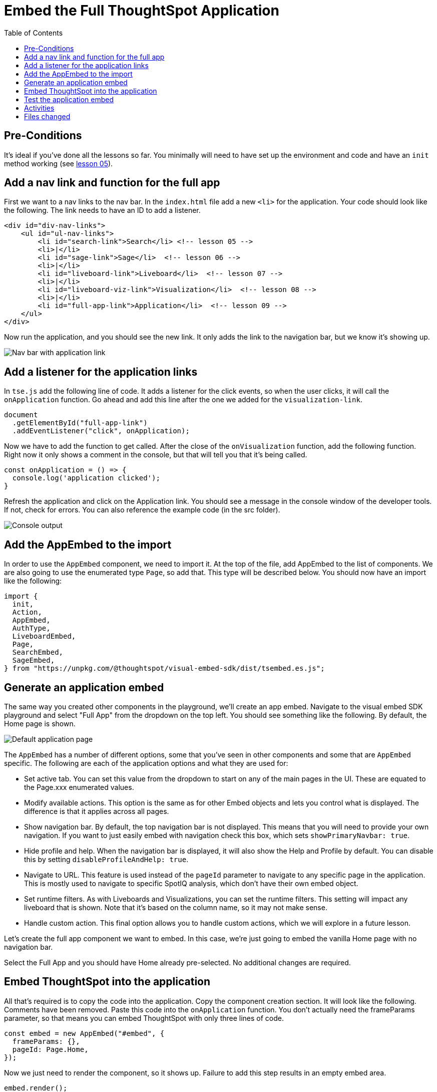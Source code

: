 = Embed the Full ThoughtSpot Application
:toc: true
:toclevels: 3

:page-title: Lesson 9 - Embed the Full ThoughtSpot Application
:page-pageid: tse-fundamentals_lesson-09
:page-description: In this lesson we'll embed the ThoughtSpot application using the `AppEmbed` component.

== Pre-Conditions

It's ideal if you've done all the lessons so far.
You minimally will need to have set up the environment and code and have an `init` method working (see xref:tse-fundamentals-lesson-05.adoc[lesson 05]).

== Add a nav link and function for the full app

First we want to a nav links to the nav bar.
In the `index.html` file add a new `<li>` for the application.
Your code should look like the following.
The link needs to have an ID to add a listener.

[source,html]
----
<div id="div-nav-links">
    <ul id="ul-nav-links">
        <li id="search-link">Search</li> <!-- lesson 05 -->
        <li>|</li>
        <li id="sage-link">Sage</li>  <!-- lesson 06 -->
        <li>|</li>
        <li id="liveboard-link">Liveboard</li>  <!-- lesson 07 -->
        <li>|</li>
        <li id="liveboard-viz-link">Visualization</li>  <!-- lesson 08 -->
        <li>|</li>
        <li id="full-app-link">Application</li>  <!-- lesson 09 -->
    </ul>
</div>
----

Now run the application, and you should see the new link.
It only adds the link to the navigation bar, but we know it's showing up.

image::images/tutorials/tse-fundamentals/lesson-09-new-app-link.png[Nav bar with application link]

== Add a listener for the application links

In `tse.js` add the following line of code.
It adds a listener for the click events, so when the user clicks, it will call the `onApplication` function.
Go ahead and add this line after the one we added for the `visualization-link`.

[source,javascript]
----
document
  .getElementById("full-app-link")
  .addEventListener("click", onApplication);
----

Now we have to add the function to get called.
After the close of the `onVisualization` function, add the following function.
Right now it only shows a comment in the console, but that will tell you that it's being called.

[source,javascript]
----
const onApplication = () => {
  console.log('application clicked');
}
----

Refresh the application and click on the Application link.
You should see a message in the console window of the developer tools.
If not, check for errors.
You can also reference the example code (in the src folder).

image::images/tutorials/tse-fundamentals/lesson-09-app-console.png[Console output, scale=50%]

== Add the AppEmbed to the import

In order to use the `AppEmbed` component, we need to import it.
At the top of the file, add AppEmbed to the list of components.
We are also going to use the enumerated type `Page`, so add that.
This type will be described below.
You should now have an import like the following:

[source,javascript]
----
import {
  init,
  Action,
  AppEmbed,
  AuthType,
  LiveboardEmbed,
  Page,
  SearchEmbed,
  SageEmbed,
} from "https://unpkg.com/@thoughtspot/visual-embed-sdk/dist/tsembed.es.js";
----

== Generate an application embed

The same way you created other components in the playground, we'll create an app embed.
Navigate to the visual embed SDK playground and select "Full App" from the dropdown on the top left.
You should see something like the following.
By default, the Home page is shown.

image::images/tutorials/tse-fundamentals/lesson-09-default-app-playground.png[Default application page]

The `AppEmbed` has a number of different options, some that you've seen in other components and some that are `AppEmbed` specific.
The following are each of the application options and what they are used for:

* Set active tab.
You can set this value from the dropdown to start on any of the main pages in the UI.
These are equated to the Page.xxx enumerated values.
* Modify available actions.
This option is the same as for other Embed objects and lets you control what is displayed.
The difference is that it applies across all pages.
* Show navigation bar.
By default, the top navigation bar is not displayed.
This means that you will need to provide your own navigation.
If you want to just easily embed with navigation check this box, which sets `showPrimaryNavbar: true`.
* Hide profile and help.
When the navigation bar is displayed, it will also show the Help and Profile by default.
You can disable this by setting `disableProfileAndHelp: true`.
* Navigate to URL.
This feature is used instead of the `pageId` parameter to navigate to any specific page in the application.
This is mostly used to navigate to specific SpotIQ analysis, which don't have their own embed object.
* Set runtime filters.
As with Liveboards and Visualizations, you can set the runtime filters.
This setting will impact any liveboard that is shown.
Note that it's based on the column name, so it may not make sense.
* Handle custom action.
This final option allows you to handle custom actions, which we will explore in a future lesson.

Let's create the full app component we want to embed.
In this case, we're just going to embed the vanilla Home page with no navigation bar.

Select the Full App and you should have Home already pre-selected.
No additional changes are required.

== Embed ThoughtSpot into the application

All that's required is to copy the code into the application.
Copy the component creation section.
It will look like the following.
Comments have been removed.
Paste this code into the `onApplication` function.
You don't actually need the frameParams parameter, so that means you can embed ThoughtSpot with only three lines of code.

[source,javascript]
----
const embed = new AppEmbed("#embed", {
  frameParams: {},
  pageId: Page.Home,
});
----

Now we just need to render the component, so it shows up.
Failure to add this step results in an empty embed area.

`embed.render();`

The completed `onApplication` should look something like the following.

[source,javascript]
----
const onApplication = () => {
  const embed = new AppEmbed("#embed", {
    frameParams: {},
    pageId: Page.Home,
  });

  embed.render();
}
----

== Test the application embed

The last step is to test the embedded application.
Simply refresh the application (with cache disabled), then click the `Application` link.
You should get something like the following:

image::images/tutorials/tse-fundamentals/lesson-09-embedded-application.png[Embedded application]

== Activities

1. Add the nav link and handler to your code
2. Import the AppEmbed component and Page enumeration
3. Use the playground to create the app embed component
4. Copy and paste the generated code (adding render()) into your application
5. Test the code

If you run into problems, you can look at the code in the `src` folder in this section.

== Files changed

* index.html
* tse.js

xref:tse-fundamentals-lesson-08.adoc[< prev] | xref:tse-fundamentals-lesson-10.adoc[next >]

